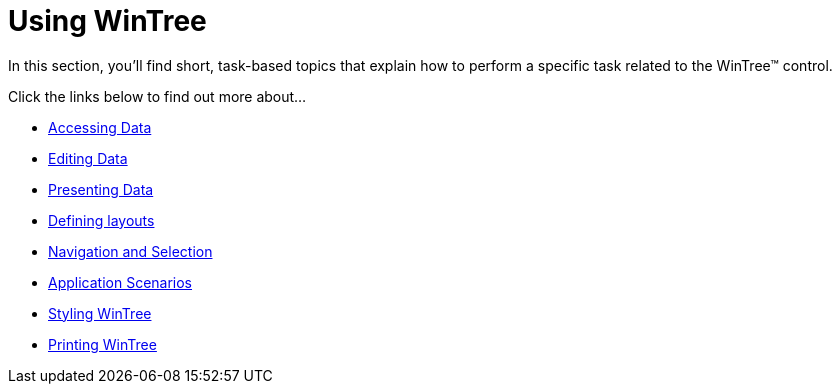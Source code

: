 ﻿////

|metadata|
{
    "name": "wintree-using-wintree",
    "controlName": ["WinTree"],
    "tags": [],
    "guid": "{11F39AAC-2E66-4FF8-980D-608588A8A3DD}",  
    "buildFlags": [],
    "createdOn": "2007-08-11T09:10:15Z"
}
|metadata|
////

= Using WinTree

In this section, you'll find short, task-based topics that explain how to perform a specific task related to the WinTree™ control.

Click the links below to find out more about...

* link:wintree-accessing-data.html[Accessing Data]
* link:wintree-editing-data.html[Editing Data]
* link:wintree-presenting-data.html[Presenting Data]
* link:wintree-defining-layouts.html[Defining layouts]
* link:wintree-navigation-and-selection.html[Navigation and Selection]
* link:wintree-application-scenarios.html[Application Scenarios]
* link:wintree-styling-wintree.html[Styling WinTree]
* link:wintree-printing-wintree.html[Printing WinTree]